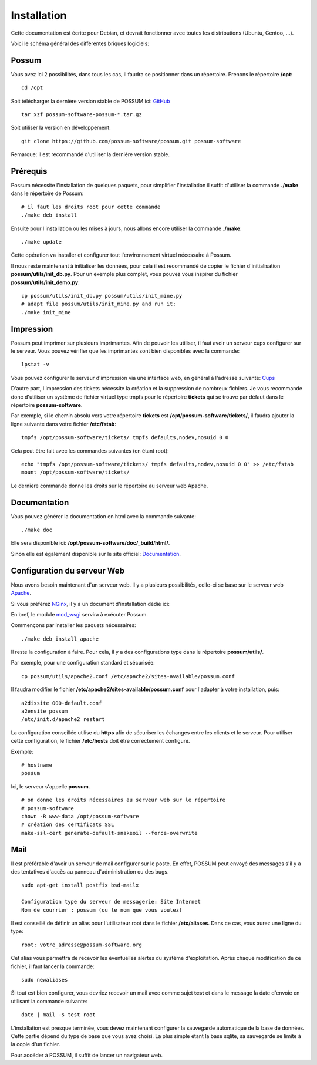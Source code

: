 Installation
============

Cette documentation est écrite pour Debian, et devrait fonctionner avec toutes les distributions (Ubuntu, Gentoo, ...).

Voici le schéma général des différentes briques logiciels:

.. image:: images/overview_apache.png
    :scale: 50
    :alt: Overview

Possum
------

Vous avez ici 2 possibilités, dans tous les cas, il faudra se positionner dans un répertoire.
Prenons le répertoire **/opt**:

::

  cd /opt

Soit télécharger la dernière version
stable de POSSUM ici: `GitHub <https://github.com/possum-software/possum/archives/master>`_

::

  tar xzf possum-software-possum-*.tar.gz

Soit utiliser la version en développement:

::

  git clone https://github.com/possum-software/possum.git possum-software


Remarque: il est recommandé d'utiliser la dernière version stable.


Prérequis
---------

Possum nécessite l'installation de quelques paquets, pour simplifier l'installation
il suffit d'utiliser la commande **./make** dans le répertoire de Possum:

::

  # il faut les droits root pour cette commande
  ./make deb_install

Ensuite pour l'installation ou les mises à jours, nous allons encore utiliser la
commande **./make**:

::

  ./make update

Cette opération va installer et configurer tout l'environnement virtuel nécessaire
à Possum.

Il nous reste maintenant à initialiser les données, pour cela il est recommandé
de copier le fichier d'initialisation **possum/utils/init_db.py**. Pour un exemple
plus complet, vous pouvez vous inspirer du fichier **possum/utils/init_demo.py**:

::

  cp possum/utils/init_db.py possum/utils/init_mine.py
  # adapt file possum/utils/init_mine.py and run it:
  ./make init_mine

Impression
----------

Possum peut imprimer sur plusieurs imprimantes. Afin de pouvoir les utiliser, il faut avoir
un serveur cups configurer sur le serveur. Vous pouvez vérifier que les imprimantes sont bien
disponibles avec la commande:

::

  lpstat -v

Vous pouvez configurer le serveur d'impression via une interface web, en général à l'adresse
suivante: `Cups <http://localhost:631>`_

D'autre part, l'impression des tickets nécessite la création et la suppression de nombreux
fichiers. Je vous recommande donc d'utiliser un système de fichier virtuel type tmpfs pour
le répertoire **tickets** qui se trouve par défaut dans le répertoire **possum-software**.

Par exemple, si le chemin absolu vers votre répertoire **tickets** est 
**/opt/possum-software/tickets/**, il faudra ajouter la ligne suivante dans votre 
fichier **/etc/fstab**:

::

  tmpfs /opt/possum-software/tickets/ tmpfs defaults,nodev,nosuid 0 0


Cela peut être fait avec les commandes suivantes (en étant root):

::

  echo "tmpfs /opt/possum-software/tickets/ tmpfs defaults,nodev,nosuid 0 0" >> /etc/fstab
  mount /opt/possum-software/tickets/

Le dernière commande donne les droits sur le répertoire au serveur web Apache.

Documentation
-------------

Vous pouvez générer la documentation en html avec la commande suivante:

::

  ./make doc

Elle sera disponible ici: **/opt/possum-software/doc/_build/html/**.

Sinon elle est également disponible sur le site officiel: `Documentation <http://www.possum-software.org>`_.

Configuration du serveur Web
----------------------------

Nous avons besoin maintenant d'un serveur web. Il y a plusieurs possibilités,
celle-ci se base sur le serveur web `Apache <http://httpd.apache.org/>`_.

Si vous préférez `NGinx <http://nginx.org/>`_, il y a un document d'installation dédié ici:

.. install_nginx


En bref, le module `mod_wsgi <http://code.google.com/p/modwsgi/>`_ servira à exécuter Possum.

Commençons par installer les paquets nécessaires:

::

  ./make deb_install_apache


Il reste la configuration à faire. Pour cela, il y a des configurations type dans 
le répertoire **possum/utils/**.

Par exemple, pour une configuration standard et sécurisée:

::

  cp possum/utils/apache2.conf /etc/apache2/sites-available/possum.conf

Il faudra modifier le fichier **/etc/apache2/sites-available/possum.conf**
pour l'adapter à votre installation, puis:

::

  a2dissite 000-default.conf
  a2ensite possum
  /etc/init.d/apache2 restart


La configuration conseillée utilise du **https** afin
de sécuriser les échanges entre les clients et le serveur. Pour utiliser 
cette configuration, le 
fichier **/etc/hosts** doit être correctement configuré. 

Exemple:

::

  # hostname
  possum

Ici, le serveur s'appelle **possum**.

::

  # on donne les droits nécessaires au serveur web sur le répertoire
  # possum-software
  chown -R www-data /opt/possum-software
  # création des certificats SSL
  make-ssl-cert generate-default-snakeoil --force-overwrite


Mail
----

Il est préférable d'avoir un serveur de mail configurer sur le poste. En
effet, POSSUM peut envoyé des messages s'il y a des tentatives d'accès
au panneau d'administration ou des bugs.

::

  sudo apt-get install postfix bsd-mailx

  Configuration type du serveur de messagerie: Site Internet
  Nom de courrier : possum (ou le nom que vous voulez)

Il est conseillé de définir un alias pour l'utilisateur root dans le fichier 
**/etc/aliases**. Dans ce cas, vous aurez une ligne du type:

::

  root: votre_adresse@possum-software.org

Cet alias vous permettra de recevoir les éventuelles alertes du système d'exploitation.
Après chaque modification de ce fichier, il faut lancer la commande:

::

  sudo newaliases

Si tout est bien configurer, vous devriez recevoir un mail avec comme
sujet **test** et dans le message la date d'envoie en utilisant la
commande suivante:

::

  date | mail -s test root


L'installation est presque terminée, vous devez maintenant configurer
la sauvegarde automatique de la base de données. Cette partie dépend du
type de base que vous avez choisi. La plus simple étant la base sqlite,
sa sauvegarde se limite à la copie d'un fichier.

Pour accéder à POSSUM, il suffit de lancer un navigateur web.

